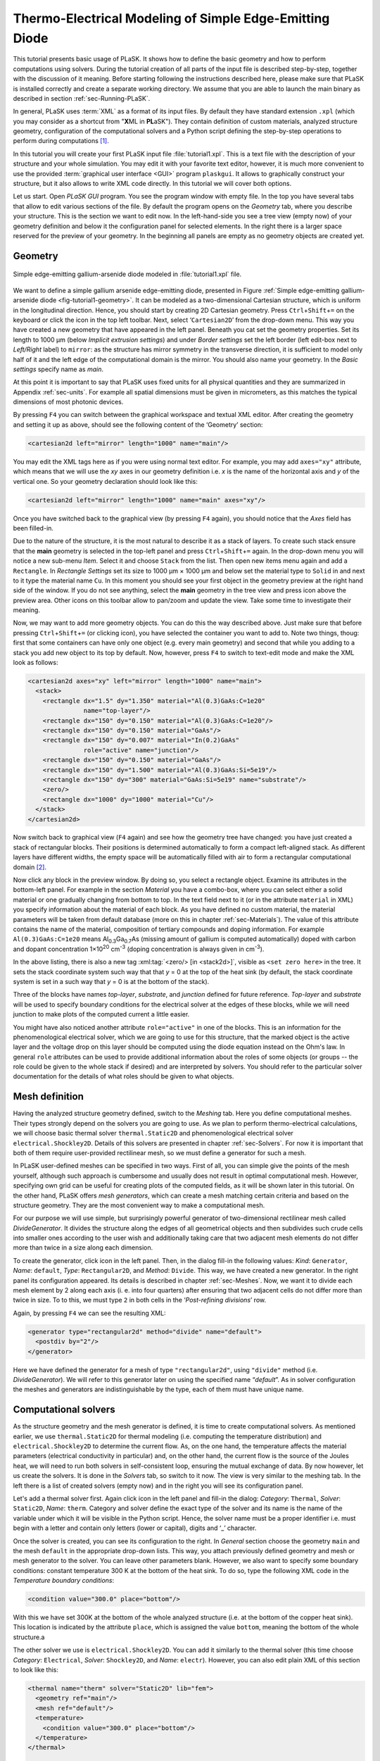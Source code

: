 .. _sec-Thermo-electrical-modeling-of-simple-ee-laser:

Thermo-Electrical Modeling of Simple Edge-Emitting Diode
--------------------------------------------------------

This tutorial presents basic usage of PLaSK. It shows how to define the basic geometry and how to perform computations using solvers. During the tutorial creation of all parts of the input file is described step-by-step, together with the discussion of it meaning. Before starting following the instructions described here, please make sure that PLaSK is installed correctly and create a separate working directory. We assume that you are able to launch the main binary as described in section :ref:`sec-Running-PLaSK`.

In general, PLaSK uses :term:`XML` as a format of its input files. By default they have standard extension ``.xpl`` (which you may consider as a shortcut from "**X**\ ML in **PL**\ aSK"). They contain definition of custom materials, analyzed structure geometry, configuration of the computational solvers and a Python script defining the step-by-step operations to perform during computations [#run-py-file]_.

In  this tutorial you will create your first PLaSK input file :file:`tutorial1.xpl`. This is a text file with the description of your structure and your whole simulation. You may edit it with your favorite text editor, however, it is much more convenient to use the provided :term:`graphical user interface <GUI>` program ``plaskgui``. It allows to graphically construct your structure, but it also allows to write XML code directly. In this tutorial we will cover both options.

Let us start. Open *PLaSK GUI* program. You see the program window with empty file. In the top you have several tabs that allow to edit various sections of the file. By default the program opens on the *Geometry* tab, where you describe your structure. This is the section we want to edit now. In the left-hand-side you see a tree view (empty now) of your geometry definition and below it the configuration panel for selected elements. In the right there is a larger space reserved for the preview of your geometry. In the beginning all panels are empty as no geometry objects are created yet.


Geometry
^^^^^^^^

.. _fig-tutorial1-geometry:
.. figure:: tutorial1-geometry.*
   :align: center

   Simple edge-emitting gallium-arsenide diode modeled in :file:`tutorial1.xpl` file.

We want to define a simple gallium arsenide edge-emitting diode, presented in Figure :ref:`Simple edge-emitting gallium-arsenide diode <fig-tutorial1-geometry>`. It can be modeled as a two-dimensional Cartesian structure, which is uniform in the longitudinal direction. Hence, you should start by creating 2D Cartesian geometry. Press ``Ctrl``\ +\ ``Shift``\ +\ ``=`` on the keyboard or click the |list-add| icon in the top left toolbar. Next, select ‘\ ``Cartesian2D``\’  from the drop-down menu. This way you have created a new geometry that have appeared in the left panel. Beneath you cat set the geometry properties. Set its length to 1000 µm (below *Implicit extrusion settings*) and under *Border settings* set the left border (left edit-box next to *Left/Right* label) to ``mirror``: as the structure has mirror symmetry in the transverse direction, it is sufficient to model only half of it and the left edge of the computational domain is the mirror. You should also name your geometry. In the *Basic settings* specify name as *main*.

At this point it is important to say that PLaSK uses fixed units for all physical quantities and they are summarized in Appendix :ref:`sec-units`. For example all spatial dimensions must be given in micrometers, as this matches the typical dimensions of most photonic devices.

By pressing ``F4`` you can switch between the graphical workspace and textual XML editor. After creating the geometry and setting it up as above, should see the following content of the ‘Geometry’ section:

.. code-block:: xml

   <cartesian2d left="mirror" length="1000" name="main"/>

You may edit the XML tags here as if you were using normal text editor. For example, you may add ``axes="xy"`` attribute, which means that we will use the *xy* axes in our geometry definition i.e. *x* is the name of the horizontal axis and *y* of the vertical one. So your geometry declaration should look like this:

.. code-block:: xml

   <cartesian2d left="mirror" length="1000" name="main" axes="xy"/>

Once you have switched back to the graphical view (by pressing ``F4`` again), you should notice that the *Axes* field has been filled-in.

Due to the nature of the structure, it is the most natural to describe it as a stack of layers. To create such stack ensure that the **main** geometry is selected in the top-left panel and press ``Ctrl``\ +\ ``Shift``\ +\ ``=`` again. In the drop-down menu you will notice a new sub-menu *Item*. Select it and choose ``Stack`` from the list. Then open new items menu again and add a ``Rectangle``. In *Rectangle Settings* set its size to 1000 µm × 1000 µm and below set the material type to ``Solid`` in and next to it type the material name ``Cu``. In this moment you should see your first object in the geometry preview at the right hand side of the window. If you do not see anything, select the **main** geometry in the tree view and press |applications-graphics| icon above the preview area. Other icons on this toolbar allow to pan/zoom and update the view. Take some time to investigate their meaning.

Now, we may want to add more geometry objects. You can do this the way described above. Just make sure that before pressing ``Ctrl``\ +\ ``Shift``\ +\ ``=`` (or clicking |list-add| icon), you have selected the container you want to add to. Note two things, thoug: first that some containers can have only one object (e.g. every main geometry) and second that while you adding to a stack you add new object to its top by default. Now, however, press ``F4`` to switch to text-edit mode and make the XML look as follows:

.. code-block:: xml

   <cartesian2d axes="xy" left="mirror" length="1000" name="main">
     <stack>
       <rectangle dx="1.5" dy="1.350" material="Al(0.3)GaAs:C=1e20"
                  name="top-layer"/>
       <rectangle dx="150" dy="0.150" material="Al(0.3)GaAs:C=1e20"/>
       <rectangle dx="150" dy="0.150" material="GaAs"/>
       <rectangle dx="150" dy="0.007" material="In(0.2)GaAs"
                  role="active" name="junction"/>
       <rectangle dx="150" dy="0.150" material="GaAs"/>
       <rectangle dx="150" dy="1.500" material="Al(0.3)GaAs:Si=5e19"/>
       <rectangle dx="150" dy="300" material="GaAs:Si=5e19" name="substrate"/>
       <zero/>
       <rectangle dx="1000" dy="1000" material="Cu"/>
     </stack>
   </cartesian2d>

Now switch back to graphical view (``F4`` again) and see how the geometry tree have changed: you have just created a stack of rectangular blocks. Their positions is determined automatically to form a compact left-aligned stack. As different layers have different widths, the empty space will be automatically filled with air to form a rectangular computational domain [#rect-mesh-skip-empty]_.

Now click any block in the preview window. By doing so, you select a rectangle object. Examine its attributes in the bottom-left panel. For example in the section *Material* you have a combo-box, where you can select either a solid material or one gradually changing from bottom to top. In the text field next to it (or in the attribute ``material`` in XML) you specify information about the material of each block. As you have defined no custom material, the material parameters will be taken from default database (more on this in chapter :ref:`sec-Materials`). The value of this attribute contains the name of the material, composition of tertiary compounds and doping information. For example ``Al(0.3)GaAs:C=1e20`` means Al\ :sub:`0.3`\ Ga\ :sub:`0.7`\ As (missing amount of gallium is computed automatically) doped with carbon and dopant concentration 1×10\ :sup:`20` cm\ :sup:`-3` (doping concentration is always given in cm\ :sup:`-3`).

In the above listing, there is also a new tag :xml:tag:`<zero/> [in <stack2d>]`, visible as ``<set zero here>`` in the tree. It sets the stack coordinate system such way that that *y* = 0 at the top of the heat sink (by default, the stack coordinate system is set in a such way that *y* = 0 is at the bottom of the stack).

Three of the blocks have names *top-layer*, *substrate*, and *junction* defined for future reference. *Top-layer* and *substrate* will be used to specify boundary conditions for the electrical solver at the edges of these blocks, while we will need junction to make plots of the computed current a little easier.

You might have also noticed another attribute ``role="active"`` in one of the blocks. This is an information for the phenomenological electrical solver, which we are going to use for this structure, that the marked object is the active layer and the voltage drop on this layer should be computed using the diode equation instead on the Ohm's law. In general ``role`` attributes can be used to provide additional information about the roles of some objects (or groups -- the role could be given to the whole stack if desired) and are interpreted by solvers. You should refer to the particular solver documentation for the details of what roles should be given to what objects.



Mesh definition
^^^^^^^^^^^^^^^

Having the analyzed structure geometry defined, switch to the *Meshing* tab. Here you define computational meshes. Their types strongly depend on the solvers you are going to use. As we plan to perform thermo-electrical calculations, we will choose basic thermal solver ``thermal.Static2D`` and phenomenological electrical solver ``electrical.Shockley2D``. Details of this solvers are presented in chapter :ref:`sec-Solvers`. For now it is important that both of them require user-provided rectilinear mesh, so we must define a generator for such a mesh.

In PLaSK user-defined meshes can be specified in two ways. First of all, you can simple give the points of the mesh yourself, although such approach is cumbersome and usually does not result in optimal computational mesh. However, specifying own grid can be useful for creating plots of the computed fields, as it will be shown later in this tutorial. On the other hand, PLaSK offers *mesh generators*, which can create a mesh matching certain criteria and based on the structure geometry. They are the most convenient way to make a computational mesh.

For our purpose we will use simple, but surprisingly powerful generator of two-dimensional rectilinear mesh called *DivideGenerator*. It divides the structure along the edges of all geometrical objects and then subdivides such crude cells into smaller ones according to the user wish and additionally taking care that two adjacent mesh elements do not differ more than twice in a size along each dimension.

To create the generator, click |list-add| icon in the left panel. Then, in the dialog fill-in the following values: *Kind*: ``Generator``, *Name*: ``default``, *Type*: ``Rectangular2D``, and *Method*: ``Divide``. This way, we have created a new generator. In the right panel its configuration appeared. Its details is described in chapter :ref:`sec-Meshes`. Now, we want it to divide each mesh  element by 2 along each axis (i. e. into four quarters) after ensuring that two adjacent cells do not differ more than twice in size. To to this, we must type ``2`` in both cells in the ‘*Post-refining divisions*’ row.

Again, by pressing ``F4`` we can see the resulting XML:

.. code-block:: xml

   <generator type="rectangular2d" method="divide" name="default">
     <postdiv by="2"/>
   </generator>

Here we have defined the generator for a mesh of type ``"rectangular2d"``, using ``"divide"`` method (i.e. *DivideGenerator*). We will refer to this generator later on using the specified name “*default*”. As in solver configuration the meshes and generators are indistinguishable by the type, each of them must have unique name.


Computational solvers
^^^^^^^^^^^^^^^^^^^^^

As the structure geometry and the mesh generator is defined, it is time to create computational solvers. As mentioned earlier, we use ``thermal.Static2D`` for thermal modeling (i.e. computing the temperature distribution) and ``electrical.Shockley2D`` to determine the current flow. As, on the one hand, the temperature affects the material parameters (electrical conductivity in particular) and, on the other hand, the current flow is the source of the Joules heat, we will need to run both solvers in self-consistent loop, ensuring the mutual exchange of data. By now however, let us create the solvers. It is done in the *Solvers* tab, so switch to it now. The view is very similar to the meshing tab. In the left there is a list of created solvers (empty now) and in the right you will see its configuration panel.

Let's add a thermal solver first. Again click |list-add| icon in the left panel and fill-in the dialog: *Category*: ``Thermal``, *Solver*: ``Static2D``, *Name*: ``therm``. Category and solver define the exact type of the solver and its name is the name of the variable under which it will be visible in the Python script. Hence, the solver name must be a proper identifier i.e. must begin with a letter and contain only letters (lower or capital), digits and ‘_’ character.

Once the solver is created, you can see its configuration to the right. In *General* section choose the geometry ``main`` and the mesh ``default`` in the appropriate drop-down lists. This way, you attach previously defined geometry and mesh or mesh generator to the solver. You can leave other parameters blank. However, we also want to specify some boundary conditions: constant temperature 300 K at the bottom of the heat sink.
To do so, type the following XML code in the *Temperature boundary conditions*:

.. code-block:: xml

   <condition value="300.0" place="bottom"/>

.. TODO: proper editor

With this we have set 300K at the bottom of the whole analyzed structure (i.e. at the bottom of the copper heat sink). This location is indicated by the attribute ``place``, which is assigned the value ``bottom``, meaning the bottom of the whole structure.a

The other solver we use is ``electrical.Shockley2D``. You can add it similarly to the thermal solver (this time choose *Category*: ``Electrical``, *Solver*: ``Shockley2D``, and *Name*: ``electr``). However, you can also edit plain XML of this section to look like this:

.. code-block:: xml

   <thermal name="therm" solver="Static2D" lib="fem">
     <geometry ref="main"/>
     <mesh ref="default"/>
     <temperature>
       <condition value="300.0" place="bottom"/>
     </temperature>
   </thermal>

   <electrical name="electr" solver="Shockley2D">
     <geometry ref="main"/>
     <mesh ref="default"/>
     <junction beta="19" js="1"/>
     <voltage>
       <condition value="1.0">
         <place object="top-layer" side="top"/>
       </condition>
       <condition value="0.0">
         <place object="substrate" side="bottom"/>
       </condition>
     </voltage>
   </electrical>

Here, you can see two solvers defined: the first one is our existing thermal solver, while the second one is the new :ref:`electrical solver based on Shockley equation <sec-solver-electrical-shockley>`. Looking at the configuration XML, notice the additional tag :xml:tag:`<junction> [in Shockley2D electrical solver]` with attributes ``beta`` and ``js``. These are custom parameters of ``Shockley2D`` electrical solver and they set values for phenomenological junction coefficient :math:`\beta` (which is the inverse of the non-ideal thermal voltage :math:`V_t = e/(nk_BT)`) and reverse current density :math:`j_s`. Their meaning is described in section :ref:`sec-solver-electrical-shockley`. At this moment just leave their values as in the example, but switch back again to the graphical editor and notice in which fields these values appeared.

We have two boundary conditions, specifying electric potential (voltage) at the top side of the object named ``"top-layer"`` (1V) and at the bottom side of the ``"substrate"`` (0V). Take a look at the geometry section to see which objects are these. As the definition of the location of boundary conditions is not a single word, we had to use the separate tag :xml:tag:`<place>` as a content of the ``<condition>`` tag instead of its place attribute. If you wonder why we could not simple specify 1 V potential at the top of the whole structure similarly as it was done for thermal solver, notice that the top layer has width of only 1.5 µm and there is 4998.5 µm of air adjacent to it. You would not want to put the voltage to the air.

Once the solvers are created, you have to connect them. In PLaSK data between solvers is exchanged using a system of providers and receivers. For example thermal solver have temperature provider called ``outTemperature`` and any other solver has receiver ``inTemperature``. By connecting them in the *Connects* tab, we can ensure that each time the other solver (in our case this will be ``electrical.Shockley2D`` that we named ``electr``) requires temperature distribution, e.g. in order to consider the temperature dependence of the material electrical conductivity, its recently computed value will be provided automatically. On the other hand, in order to perform the computations, the thermal solver needs distribution of Joule's heat density, which can be similarly provided by the electrical solver.

To define the connections, switch to the *Connects* tab. There is a simple table there, which contains a connected provider/receiver pair in each row. Instead filling the table, switch to the XML editing (``F4``) and type:

.. code-block:: xml

   <connect in="electr.inTemperature" out="therm.outTemperature"/>
   <connect in="therm.inHeat" out="electr.outHeat"/>

After switching back to the graphical editor, you can see both connections in the table form. Receiver specification is always *solver_name.inReceivedQuantity*, where *solver_name* is the name we have given the solver in the :xml:tag:`<solvers>` section. Similarly providers are named `solver_name.outProvidedQuantity`. Receivers and providers always have names prefixed in and out in order to easily distinguish them. The complete list of the providers and receives available in each solver is presented in chapter :ref:`sec-Solvers`.

After you have specified the above connections, bi-directional data exchange between the solvers will be done automatically and you need not worry about it during your calculations. If you want, you may connect a single provider with multiple receivers, however, not the opposite. Also, PLaSK will report an error if you try to connect providers and receivers of the incompatible type (e.g. ``inTemperature`` and ``outHeatDensity``).


Running computations
^^^^^^^^^^^^^^^^^^^^

At this point, you have prepared all the data needed to perform thermo-electrical analysis of the sample device. The only missing part is the script section, where you define all the operations you want to perform: computations and presentation of the results. It is a script written in very easy-to-learn programming language Python. If you want to be able to write advanced programs for analysis of your structures (e. g. automatic optimization) you can find useful tutorials in the Internet. A good starting point would be: http://docs.python.org/2/tutorial/, which covers Python basics.

Other useful resources are:
 - http://www.scipy.org/Tentative_NumPy_Tutorial
 - http://docs.scipy.org/doc/scipy/reference/tutorial/index.html
 - http://matplotlib.org/users/pyplot_tutorial.html

They give simple introduction to performing advanced scientific computations in Python and making professionally looking plots using Matlab-like interface.

However, in order to just use PLaSK and perform basic computations, you do not need any knowledge of Python other than presented in this manual. Even so, the Python syntax is so simple and readable that you should have no problems reading and understanding moderately advanced scripts and writing simple ones on your own.

In our tutorial we want to self-consistently compute temperature and electric current distribution. Having all the solvers set in the XPL file, we just need to launch calculations. To do so, switch to the *Script* tab and type::

    verr = electr.compute(1)
    terr = therm.compute(1)

As Python uses indentation to indicate blocks of the code, it is important not to insert any spaces in the beginning of the two above lines. Their meaning is as follows:
1. run single computations of the solver ``electr`` and store the maximum change of computed voltage in variable ``verr``,
2. run single computations of the solver ``therm`` and store the maximum change of computed voltage in variable ``terr``.

Both used solvers apply finite element method for their computations. However, the temperature dependence of the thermal and electrical conductivities and current dependence of the effective electrical conductivity in the active region make the whole problem a nonlinear one. Hence, the finite-element computations have to be repeated until the convergence is achieved. The values returned by compute methods of both solvers indicate error of such convergence i.e. you should keep computing as long as any of them is larger than some desired limit. Solvers can do this automatically, but as we want to achieve mutual convergence of two connected solvers, we have to take the control ourselves. For this reason we pass integer number *n* = 1 as arguments of the methods, which means: do not perform more than *n* loops, even if the convergence is not achieved.

After initial calculations, we may run further computations in a loop, which is repeated until both returned errors are smaller than the default limits::

    while terr > therm.maxerr or verr > electr.maxerr:
        verr = electr.compute(6)
        terr = therm.compute(1)

    print_log(LOG_INFO, "Calculations finished!")

Notice that the content of the loop is indented after the semicolon. This is how Python knows what should go inside the loop. The line without indentation will be executed after the loop and, in this case, it simply prints a custom log message.

This time we allow to run maximum 6 loop iterations of the electrical solver interchanged with a single iteration of the thermal one. The reason for such a choice is the fact that the electrical solver converges much slower than the thermal one, so we need to let it run more times. You are free to change the limit and see how quickly the whole system converges. You may even skip the limit at all (i.e. type ``electr.compute()``), in which case the electrical computations will be performed until convergence is reached for the current temperature.

``therm.maxerr`` and ``electr.maxerr`` are default values of the convergence limits for the solvers (they can be adjuster either in the :xml:tag:`<solvers>` section or in the Python script). Hence, we repeat the loop until any of the returned errors is larger than the appropriate limit.

Having whole written the input file (including script) so far I suggest you to save it and run the computations with PLaSK. It can be done either in a way described in section :ref:`sec-Running-plask` or directly from GUI. Just press ``F5`` and choose *Local Process* from the list in the top of the Launch dialog window. In the bottom of the dialog you will see what type of log messages should be printed. Make sure all options but ‘Debug’ are selected. Then click Ok button.

You should see a new panel in the bottom with a lot of logs, but no results. This is not strange as we did not give any instructions to output the results. However, take a look at the end of the logs:

.. code-block:: none

    INFO          : electr:electrical.Shockley2D: Running electrical calculations
    DETAIL        : therm:thermal.Static2D: Getting temperatures
    DETAIL        : interpolate: Running LINEAR interpolation
    DETAIL        : electr:electrical.Shockley2D: Setting up matrix system
                    (size=1675, bands=27{28})
    DETAIL        : electr:electrical.Shockley2D: Solving matrix system
    RESULT        : electr:electrical.Shockley2D: Loop 1(71): max(j@junc) =
                    8.88 kA/cm2, error = 0.0435 %
    INFO          : therm:thermal.Static2D: Running thermal calculations
    DETAIL        : therm:thermal.Static2D: Setting up matrix system (size=1675,
                    bands=27{28})
    DETAIL        : electr:electrical.Shockley2D: Getting heat density
    DETAIL        : electr:electrical.Shockley2D: Computing heat densities
    DETAIL        : interpolate: Running LINEAR interpolation
    DETAIL        : therm:thermal.Static2D: Solving matrix system
    RESULT        : therm:thermal.Static2D: Loop 1(14): max(T) = 345.393 K, error
                    = 0.00553302 K
    INFO          : Calculations finished!

In the last line you can see the message "Calculations finished!", which you printed yourself in the script. Before this, there is a lot of information given by the solvers. The very interesting one is the one before the last, reported by the thermal solver (see ``therm:thermal.Static2D:`` in this line) which gives the number of iterations, number of total iterations, the maximum computed temperature in the structure, and the maximum temperature update since the last call to the ``compute`` method. The convergence is achieved, since the default temperature change limit is 0.05K.


Showing results
^^^^^^^^^^^^^^^

In order to show the results, we need to retrieve the relevant information from the solvers. In PLaSK this can be done by using solver providers. Apart from connecting them to receivers, they can be directly called as normal methods. For example, in order to obtain the temperature distribution, you can issue the command: ``therm.outTemperature(mymesh)``, where ``mymesh`` is any mesh, on which you want to know the field distribution. It may be the same mesh that was used for computations, although does not need to. In the latter case, PLaSK will automatically interpolate data for you.

For now, let us obtain the temperature on the same mesh it was computed. So, add the following line at the end of the script section::

    temp = therm.outTemperature(therm.mesh)

This will assign the temperature distribution on the working mesh of the solver ``therm`` (given by ``therm.mesh``) to the variable ``temp``. Having done this we can get the maximum temperature simply as ``maxtemp = max(temp)``, save it to :term:`HDF5` file, or plot as a color map. Let us do the latter, using 12 color bands to indicate temperature. In addition we plot the wireframe of the analyzed structure, so we have some visual location reference, and add the temperature color-bar::

    plot_field(temp, 12)
    plot_geometry(GEO["main"], color="w")
    colorbar()

In the second line above, there is a global dictionary ``GEO``, which contains all geometries and geometry objects defined in the XPL file, with keys matching the value of the attribute ``name`` of each geometry. Hence, ``GEO["main"]`` is simply Python representation of our diode geometry described in the beginning of this tutorial [#GEO.name]_. Additional parameter color of the ``plot_geometry`` command makes the geometry wireframe plotted white instead of the default black. The rest of the code responsible for plotting the temperature should be self-explanatory.

Apart from the results it may be also useful to see the computational mesh. In order to do this, we create a new plot window using ``figure()`` command and plot the structure together with the computational mesh (actually the mesh is the same for both solvers, so you may get it from either one)::

    figure()
    plot_geometry(GEO["main"], margin=0.01)
    plot_mesh(electr.mesh)

Additional argument ``margin`` of :func:`plot_geometry <plask.pylab.plot_geometry>` set to ``true`` ensures that the axes limits will be adjusted to match the whole structure with 1% margin around it. In the previous figure the figure boundaries were automatically done by the :func:`plot_field <plask.pylab.plot_field>` function [#plot_field-limit]_.

In order to see the plots, you should add the command at the end of your script [#show]_::

    show()

When you run the file with PLaSK, you should see two windows with the plots. You can use the controls available in this windows to zoom or move the figure (try zooming the top left corner, where the actual diode active structure is located). You can also click the button with a small disk shown on it, to save the currently visible image to disk.

Before concluding this tutorial, let us make a second figure. This time, it will be two-dimensional plot of the current density in the active region. For this we need to know the vertical position of the active layer. We could compute it manually, knowing that we have set bottom of the GaAs substrate at level 0. By summing the layer thicknesses we get that the bottom edge of the active layer is located at position *y* = 301.650 µm. However, much better approach would be to determine this value automatically. You may remember that we have given the name junction to the active layer. In Python script we can refer to it as ``GEO["junction"]``. We can obtain the position of the bottom left corner of this block by adding command (put it directly before the ``show()``)::

    pos = GEO["main"].get_object_positions(GEO["junction"])[0]

``get_object_positions`` is a method of the geometry, which returns the list of positions of geometry object given as its argument. Is is a list and not a single value, as a single object may appear in the geometry several times (we will investigate such situation in the next tutorial). Hence, zero in brackets ``[0]`` at the end of the line extracts the first element of this list (in Python all lists are indexed starting from zero). In this way, ``pos`` is the two-dimensional vector indicating the position of the active layer.

Now, we can extract the vertical component of the active layer position as ``pos.y``. Next, we want to create a one-dimensional mesh spanning all over the active region::

    junction_mesh = mesh.Rectangular2D(linspace(-150., 150., 1000), [pos.y])

Frankly speaking the created mesh is still a two-dimensional mesh, however, it has only one row. The thing that looks like a function invocation :class:`mesh.Rectangular2D <plask.mesh.Rectangular2D>` is a two-dimensinal rectilinear mesh class [#mesh-is-module]_ and by invoking it as a function, we create a particular instance of this class. Provided arguments are lists of the mesh points along *x* and *y* axes. If you have used Matlab, you should be familiar with the function ``linspace``. It returns a list of ``1000`` points (indicated by its third argument) spanning from –150 µm to 150 µm (first and second arguments). Along *y* axis we have only one point at the level of the active layer. Mind that you can correctly get fields for negative values of *x*, because you have specified ``left="mirror"`` in the geometry declaration.

Now, we can obtain the current density from the receiver of solver ``electr``::

    current = electr.outCurrentDensity(junction_mesh)

We can plot it to the new figure using :func:`plot_profile <plask.pylab.plot_profile>` function::

    figure()
    plot_profile(-current, comp='y')
    ylabel("current density [kA/cm$^2$]")

Note that we had to specify the vector component to plot, using the ``comp`` argument. Also we negate the current, as normally it flows downwards, which would result in the upside-down plot. It is important to note that :func:`plot_profile <plask.pylab.plot_profile>` function works only if the field has been obtained on a rectangular mesh with exactly one axis having different size than 1 (otherwise it would be unable to detect along which axis to plot the profile). It automatically puts this axis name as the horizontal label. So we need only to specify the ``ylabel``. (you can use basic LaTeX for advanced text formatting).

Ensure that the commands to create the last figure are before ``show()``. Save your file (for your reference :ref:`the whole script is shown in listing <lis-Listing-of-tutorial1-script>`) and run it with PLaSK. You should see three figures now. Zoom them to your liking and save the images, successfully finishing this tutorial.

.. topic:: Content of the script section from the file :file:`tutorial1.xpl`.

    .. _lis-Listing-of-tutorial1-script:
    .. code-block:: python

        verr = electr.compute(1)
        terr = therm.compute(1)

        while terr > therm.maxerr or verr > electr.maxerr:
            verr = electr.compute(6)
            terr = therm.compute(1)

        print_log(LOG_INFO, "Calculations finished!")

        temp = therm.outTemperature(therm.mesh)
        plot_field(temp, 12)
        plot_geometry(GEO["main"], color="w")
        colorbar()

        figure()
        plot_geometry(GEO["main"], margin=0.01)
        plot_mesh(electr.mesh)

        pos = GEO["main"].get_object_positions(GEO["junction"])[0]
        junction_mesh = mesh.Rectangular2D(linspace(-150., 150., 1000), [pos.y])
        current = electr.outCurrentDensity(junction_mesh)

        figure()
        plot_profile(-current, comp='y')
        ylabel("current density [kA/cm$^2$]")

        show()

.. rubric:: Example files

You can download the complete file from this tutorial: :download:`tutorial1.xpl <tutorial1.xpl>`.

.. rubric:: Footnotes
.. [#run-py-file] Actually it is possible to run the computations without creating :term:`XPL` file at all, as everything can be defined using Python, however, this option will be presented later.
.. [#rect-mesh-skip-empty] Actually this is true only for rectangular meshes. There are special mesh types in PLaSK, which can skip empty areas from computations.
.. [#GEO.name] For your convenience it can be also accessed as ``GEO.main``.
.. [#plot_field-limit] Actually ``plot_field`` sets the axes limit to the area covered by the mesh on which the field was computed. However, in this case it just covers the whole structure.
.. [#show] ``show()`` will probably not work if you run PLaSK remotely or using any batch system. In such case, you should replace it with ``savefig("filename")`` in order to save the figure directly to disk. However, you should also adjust the plot ranges in advance: ``xlim(0, 150); ylim(0, 305)``
.. [#mesh-is-module] Specifically, :mod:`mesh` is a Python module and :class:`~plask.mesh.Rectangular2D` a class defined inside of this module.


.. |list-add| image:: list-add.png
   :align: middle
   :alt: +

.. |applications-graphics| image:: applications-graphics.png
   :align: middle
   :alt: plot
